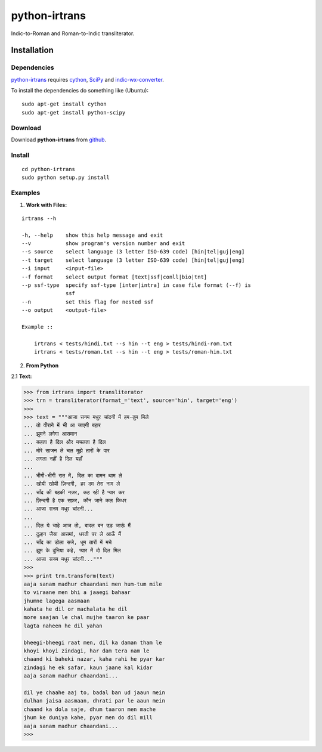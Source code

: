 ==============
python-irtrans
==============

Indic-to-Roman and Roman-to-Indic transliterator.

Installation
============

Dependencies
~~~~~~~~~~~~

`python-irtrans`_ requires `cython`_, `SciPy`_ and `indic-wx-converter`_.

.. _`cython`: http://docs.cython.org/src/quickstart/install.html

.. _`Scipy`: http://www.scipy.org/install.html

.. _`indic-wx-converter`: https://github.com/irshadbhat/indic-wx-converter

To install the dependencies do something like (Ubuntu):

::

    sudo apt-get install cython
    sudo apt-get install python-scipy

Download
~~~~~~~~

Download **python-irtrans**  from `github`_.

.. _`github`: https://github.com/irshadbhat/python-irtrans

Install
~~~~~~~

::

    cd python-irtrans
    sudo python setup.py install

Examples
~~~~~~~~

1. **Work with Files:**

.. parsed-literal::

    irtrans --h

    -h, --help    show this help message and exit
    --v           show program's version number and exit
    --s source    select language (3 letter ISO-639 code) [hin|tel|guj|eng]
    --t target    select language (3 letter ISO-639 code) [hin|tel|guj|eng]
    --i input     <input-file>
    --f format    select output format [text|ssf|conll|bio|tnt]
    --p ssf-type  specify ssf-type [inter|intra] in case file format (--f) is
                  ssf
    --n           set this flag for nested ssf
    --o output    <output-file>

    Example ::

	irtrans < tests/hindi.txt --s hin --t eng > tests/hindi-rom.txt
	irtrans < tests/roman.txt --s hin --t eng > tests/roman-hin.txt

2. **From Python**

2.1 **Text:**

.. code:: python

    >>> from irtrans import transliterator
    >>> trn = transliterator(format_='text', source='hin', target='eng')
    >>> 
    >>> text = """आजा सनम मधुर चांदनी में हम-तुम मिले
    ... तो वीराने में भी आ जाएगी बहार
    ... झुमने लगेगा आसमान
    ... कहता है दिल और मचलता है दिल
    ... मोरे साजन ले चल मुझे तारों के पार
    ... लगता नहीं है दिल यहाँ
    ... 
    ... भीगी-भीगी रात में, दिल का दामन थाम ले
    ... खोयी खोयी ज़िन्दगी, हर दम तेरा नाम ले
    ... चाँद की बहकी नज़र, कह रही है प्यार कर
    ... ज़िन्दगी है एक सफ़र, कौन जाने कल किधर
    ... आजा सनम मधुर चांदनी...
    ... 
    ... दिल ये चाहे आज तो, बादल बन उड़ जाऊं मैं
    ... दुल्हन जैसा आसमां, धरती पर ले आऊँ मैं
    ... चाँद का डोला सजे, धूम तारों में मचे
    ... झूम के दुनिया कहे, प्यार में दो दिल मिल
    ... आजा सनम मधुर चांदनी..."""
    >>> 
    >>> print trn.transform(text)
    aaja sanam madhur chaandani men hum-tum mile
    to viraane men bhi a jaaegi bahaar
    jhumne lagega aasmaan
    kahata he dil or machalata he dil
    more saajan le chal mujhe taaron ke paar
    lagta naheen he dil yahan
    
    bheegi-bheegi raat men, dil ka daman tham le
    khoyi khoyi zindagi, har dam tera nam le
    chaand ki baheki nazar, kaha rahi he pyar kar
    zindagi he ek safar, kaun jaane kal kidar
    aaja sanam madhur chaandani...
    
    dil ye chaahe aaj to, badal ban ud jaaun mein
    dulhan jaisa aasmaan, dhrati par le aaun mein
    chaand ka dola saje, dhum taaron men mache
    jhum ke duniya kahe, pyar men do dil mill
    aaja sanam madhur chaandani...
    >>> 

